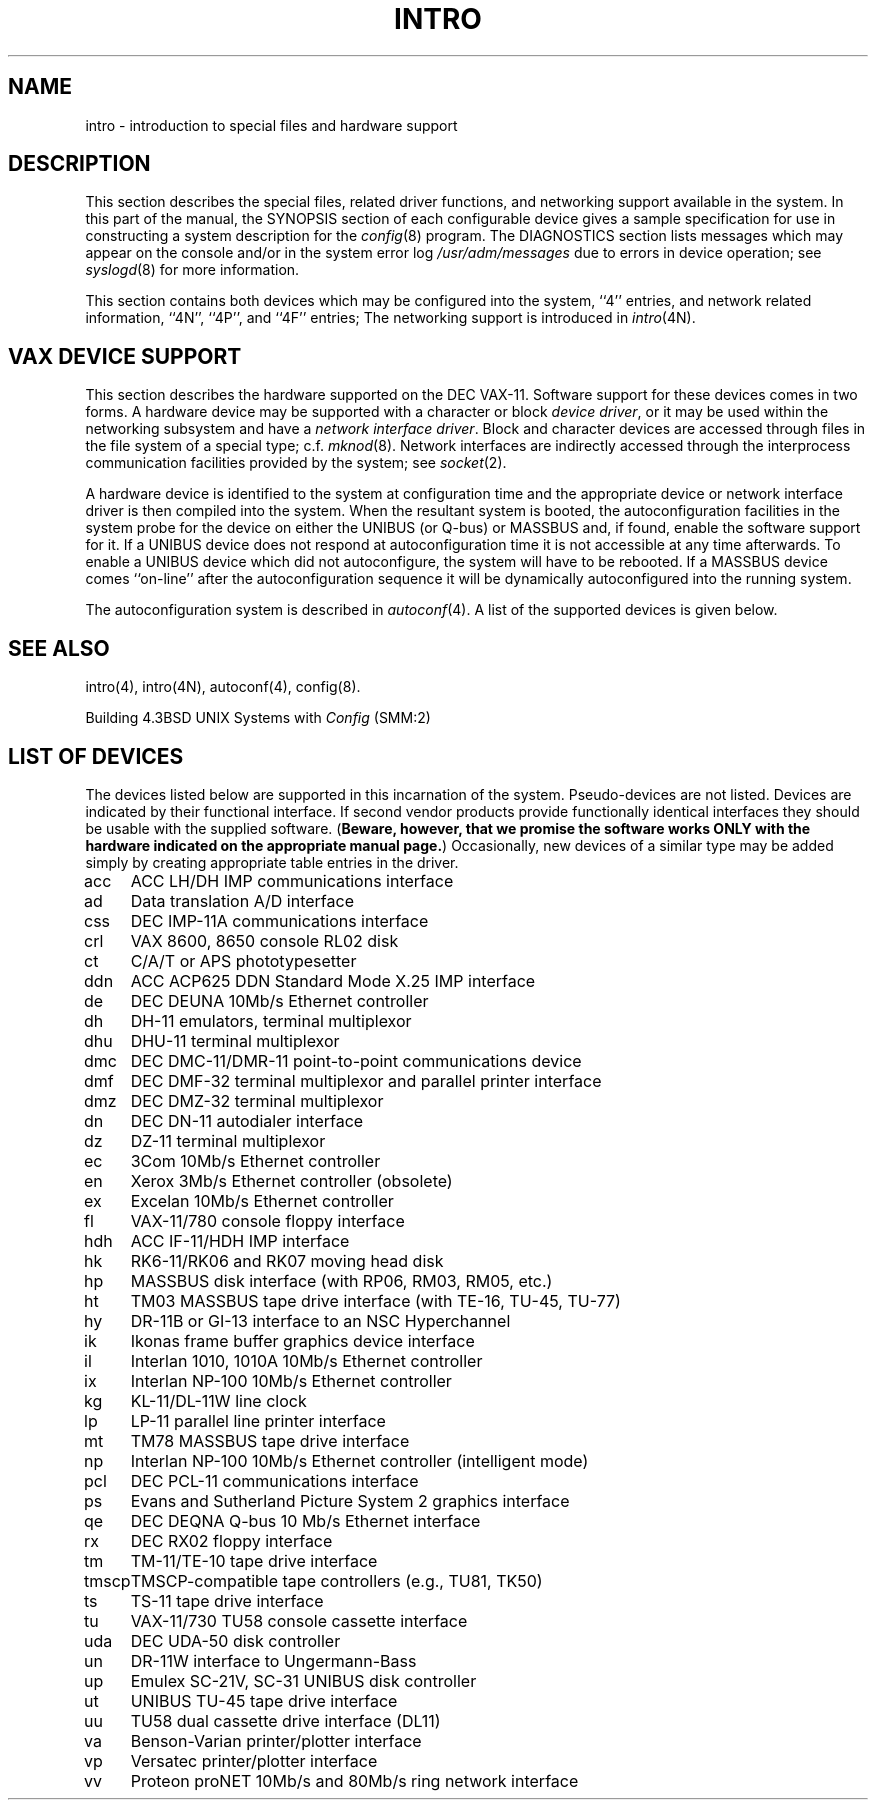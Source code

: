 .\" Copyright (c) 1980 Regents of the University of California.
.\" All rights reserved.  The Berkeley software License Agreement
.\" specifies the terms and conditions for redistribution.
.\"
.\"	@(#)intro.4	6.3 (Berkeley) %G%
.\"
.TH INTRO 4 ""
.UC 4
.SH NAME
intro \- introduction to special files and hardware support
.SH DESCRIPTION
This section describes the special files, related driver functions,
and networking support
available in the system.
In this part of the manual, the SYNOPSIS section of
each configurable device gives a sample specification
for use in constructing a system description for the
.IR config (8)
program.
The DIAGNOSTICS section lists messages which may appear on the console
and/or in the system error log
.I /usr/adm/messages
due to errors in device operation;
see
.IR syslogd (8)
for more information.
.PP
This section contains both devices
which may be configured into the system, ``4'' entries,
and network related information,
``4N'', ``4P'', and ``4F'' entries;
The networking support is introduced in
.IR intro (4N).
.SH "VAX DEVICE SUPPORT"
This section describes the hardware supported on the DEC VAX-11.
Software support for these devices comes in two forms.  A hardware
device may be supported with a character or block
.IR "device driver" ,
or it may be used within the networking subsystem and have a
.IR "network interface driver" .
Block and character devices are accessed through files in the file
system of a special type; c.f.
.IR mknod (8).
Network interfaces are indirectly accessed through the interprocess
communication facilities provided by the system; see
.IR socket (2).
.PP
A hardware device is identified to the system at configuration time
and the appropriate device or network interface driver is then compiled
into the system.  When the resultant system is booted, the
autoconfiguration facilities in the system probe for the device
on either the UNIBUS (or Q-bus) or MASSBUS and, if found, enable the software
support for it.  If a UNIBUS device does not respond at autoconfiguration
time it is not accessible at any time afterwards.  To
enable a UNIBUS device which did not autoconfigure, the system will have to
be rebooted.  If a
MASSBUS device comes ``on-line'' after the autoconfiguration sequence
it will be dynamically autoconfigured into the running system.
.PP
The autoconfiguration system is described in
.IR autoconf (4).
A list of the supported devices is given below.
.SH SEE ALSO
intro(4),
intro(4N),
autoconf(4),
config(8).
.PP
Building 4.3BSD UNIX Systems with \fIConfig\fP (SMM:2)
.SH "LIST OF DEVICES"
The devices listed below are supported in this incarnation of
the system.  Pseudo-devices are not listed.
Devices are indicated by their functional interface.
If second vendor products provide functionally identical interfaces
they should be usable with the supplied software.
(\fBBeware, however, that we promise the software works
ONLY with the hardware indicated on the appropriate manual page.\fP)
Occasionally, new devices of a similar type may be added
simply by creating appropriate table entries in the driver.
.sp
.ta 1.0i
.nf
acc	ACC LH/DH IMP communications interface
ad	Data translation A/D interface
css	DEC IMP-11A communications interface
crl	VAX 8600, 8650 console RL02 disk
ct	C/A/T or APS phototypesetter
ddn	ACC ACP625 DDN Standard Mode X.25 IMP interface
de	DEC DEUNA 10Mb/s Ethernet controller
dh	DH-11 emulators, terminal multiplexor
dhu	DHU-11 terminal multiplexor
dmc	DEC DMC-11/DMR-11 point-to-point communications device
dmf	DEC DMF-32 terminal multiplexor and parallel printer interface
dmz	DEC DMZ-32 terminal multiplexor
dn	DEC DN-11 autodialer interface
dz	DZ-11 terminal multiplexor
ec	3Com 10Mb/s Ethernet controller
en	Xerox 3Mb/s Ethernet controller (obsolete)
ex	Excelan 10Mb/s Ethernet controller
fl	VAX-11/780 console floppy interface
hdh	ACC IF-11/HDH IMP interface
hk	RK6-11/RK06 and RK07 moving head disk
hp	MASSBUS disk interface (with RP06, RM03, RM05, etc.)
ht	TM03 MASSBUS tape drive interface (with TE-16, TU-45, TU-77)
hy	DR-11B or GI-13 interface to an NSC Hyperchannel
ik	Ikonas frame buffer graphics device interface
il	Interlan 1010, 1010A 10Mb/s Ethernet controller
ix	Interlan NP-100 10Mb/s Ethernet controller
kg	KL-11/DL-11W line clock
lp	LP-11 parallel line printer interface
mt	TM78 MASSBUS tape drive interface
np	Interlan NP-100 10Mb/s Ethernet controller (intelligent mode)
pcl	DEC PCL-11 communications interface
ps	Evans and Sutherland Picture System 2 graphics interface
qe	DEC DEQNA Q-bus 10 Mb/s Ethernet interface
rx	DEC RX02 floppy interface
tm	TM-11/TE-10 tape drive interface
tmscp	TMSCP-compatible tape controllers (e.g., TU81, TK50)
ts	TS-11 tape drive interface
tu	VAX-11/730 TU58 console cassette interface
uda	DEC UDA-50 disk controller
un	DR-11W interface to Ungermann-Bass
up	Emulex SC-21V, SC-31 UNIBUS disk controller
ut	UNIBUS TU-45 tape drive interface
uu	TU58 dual cassette drive interface (DL11)
va	Benson-Varian printer/plotter interface
vp	Versatec printer/plotter interface
vv	Proteon proNET 10Mb/s and 80Mb/s ring network interface
